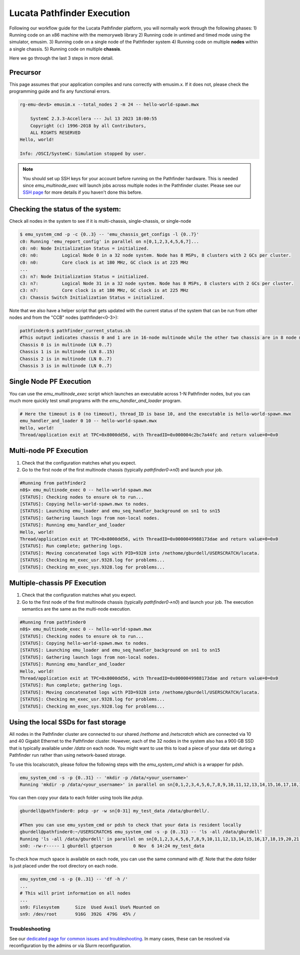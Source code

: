 ===========================
Lucata Pathfinder Execution
===========================

Following our workflow guide for the Lucata Pathfinder platform, you will normally work through the following phases:
1) Running code on an x86 machine with the memoryweb library
2) Running code in untimed and timed mode using the simulator, emusim.
3) Running code on a single node of the Pathfinder system
4) Running code on multiple **nodes** within a single chassis.
5) Running code on multiple **chassis**.

Here we go through the last 3 steps in more detail. 

Precursor
---------

This page assumes that your application compiles and runs correctly with emusim.x. If it does not, please check the programming guide and fix any functional errors. 

.. code:: shell

    rg-emu-dev$> emusim.x --total_nodes 2 -m 24 -- hello-world-spawn.mwx

        SystemC 2.3.3-Accellera --- Jul 13 2023 18:00:55
        Copyright (c) 1996-2018 by all Contributors,
        ALL RIGHTS RESERVED
    Hello, world!

    Info: /OSCI/SystemC: Simulation stopped by user.

.. note::

   You should set up SSH keys for your account before running on the Pathfinder hardware. This is needed since `emu_multinode_exec` will launch jobs across multiple nodes in the Pathfinder cluster. Please see our `SSH page <https://gt-crnch-rg.readthedocs.io/en/main/general/ssh-jump-hosts.html>`__ for more details if you haven't done this before. 

Checking the status of the system:
----------------------------------

Check all nodes in the system to see if it is multi-chassis, single-chassis, or single-node

.. code::

    $ emu_system_cmd -p -c {0..3} -- 'emu_chassis_get_configs -l {0..7}'
    c0: Running 'emu_report_config' in parallel on n[0,1,2,3,4,5,6,7]...
    c0: n0: Node Initialization Status = initialized.
    c0: n0:         Logical Node 0 in a 32 node system. Node has 8 MSPs, 8 clusters with 2 GCs per cluster.
    c0: n0:         Core clock is at 180 MHz, GC clock is at 225 MHz
    ...
    c3: n7: Node Initialization Status = initialized.
    c3: n7:         Logical Node 31 in a 32 node system. Node has 8 MSPs, 8 clusters with 2 GCs per cluster.
    c3: n7:         Core clock is at 180 MHz, GC clock is at 225 MHz
    c3: Chassis Switch Initialization Status = initialized.

Note that we also have a helper script that gets updated with the current status of the system that can be run from other nodes and from the "CCB" nodes (pathfinder<0-3>):

.. code::

    pathfinder0:$ pathfinder_current_status.sh
    #This output indicates chassis 0 and 1 are in 16-node multinode while the other two chassis are in 8 node multinode
    Chassis 0 is in multinode (LN 0..7)
    Chassis 1 is in multinode (LN 8..15)
    Chassis 2 is in multinode (LN 0..7)
    Chassis 3 is in multinode (LN 0..7)

Single Node PF Execution
------------------------

You can use the `emu_multinode_exec` script which launches an executable across 1-N Pathfinder nodes, but you can much more quickly test small programs with the `emu_handler_and_loader` program. 

.. code::

    # Here the timeout is 0 (no timeout), thread_ID is base 10, and the executable is hello-world-spawn.mwx
    emu_handler_and_loader 0 10 -- hello-world-spawn.mwx
    Hello, world!
    Thread/application exit at TPC=0x8000dd56, with ThreadID=0x000004c2bc7a44fc and return value=0=0x0
    

Multi-node PF Execution
-----------------------

1) Check that the configuration matches what you expect.
2) Go to the first node of the first multinode chassis (typically `pathfinder0->n0`) and launch your job. 

.. code:: 

    #Running from pathfinder2
    n0$> emu_multinode_exec 0 -- hello-world-spawn.mwx
    [STATUS]: Checking nodes to ensure ok to run...
    [STATUS]: Copying hello-world-spawn.mwx to nodes.
    [STATUS]: Launching emu_loader and emu_seq_handler_background on sn1 to sn15
    [STATUS]: Gathering launch logs from non-local nodes.
    [STATUS]: Running emu_handler_and_loader
    Hello, world!
    Thread/application exit at TPC=0x8000dd56, with ThreadID=0x0000049988173dae and return value=0=0x0
    [STATUS]: Run complete; gathering logs.
    [STATUS]: Moving concatenated logs with PID=9328 into /nethome/gburdell/USERSCRATCH/lucata.
    [STATUS]: Checking mn_exec_usr.9328.log for problems...
    [STATUS]: Checking mn_exec_sys.9328.log for problems...


Multiple-chassis PF Execution
-----------------------------

1) Check that the configuration matches what you expect.
2) Go to the first node of the first multinode chassis (typically `pathfinder0->n0`) and launch your job. The execution semantics are the same as the multi-node execution.

.. code:: 

    #Running from pathfinder0
    n0$> emu_multinode_exec 0 -- hello-world-spawn.mwx
    [STATUS]: Checking nodes to ensure ok to run...
    [STATUS]: Copying hello-world-spawn.mwx to nodes.
    [STATUS]: Launching emu_loader and emu_seq_handler_background on sn1 to sn15
    [STATUS]: Gathering launch logs from non-local nodes.
    [STATUS]: Running emu_handler_and_loader
    Hello, world!
    Thread/application exit at TPC=0x8000dd56, with ThreadID=0x0000049988173dae and return value=0=0x0
    [STATUS]: Run complete; gathering logs.
    [STATUS]: Moving concatenated logs with PID=9328 into /nethome/gburdell/USERSCRATCH/lucata.
    [STATUS]: Checking mn_exec_usr.9328.log for problems...
    [STATUS]: Checking mn_exec_sys.9328.log for problems...

Using the local SSDs for fast storage
-------------------------------------

All nodes in the Pathfinder cluster are connected to our shared `/nethome` and `/netscratch` which are connected via 10 and 40 Gigabit Ethernet to the Pathfinder cluster. However, each of the 32 nodes in the system also has a 900 GB SSD that is typically available under `/data` on each node. You might want to use this to load a piece of your data set during a Pathfinder run rather than using network-based storage. 

To use this localscratch, please follow the following steps with the `emu_system_cmd` which is a wrapper for pdsh. 

.. code:: shell

    emu_system_cmd -s -p {0..31} -- 'mkdir -p /data/<your_username>'
    Running 'mkdir -p /data/<your_username>' in parallel on sn[0,1,2,3,4,5,6,7,8,9,10,11,12,13,14,15,16,17,18,19,20,21,22,23,24,25,26,27,28,29,30,31]...

You can then copy your data to each folder using tools like `pdcp`.

.. code:: shell

    gburdell@pathfinder0: pdcp -pr -w sn[0-31] my_test_data /data/gburdell/.  

    #Then you can use emu_system_cmd or pdsh to check that your data is resident locally
    gburdell@pathfinder0:~/USERSCRATCH$ emu_system_cmd -s -p {0..31} -- 'ls -all /data/gburdell'
    Running 'ls -all /data/gburdell' in parallel on sn[0,1,2,3,4,5,6,7,8,9,10,11,12,13,14,15,16,17,18,19,20,21,22,23,24,25,26,27,28,29,30,31]...
    sn0: -rw-r----- 1 gburdell gtperson        0 Nov  6 14:24 my_test_data

To check how much space is available on each node, you can use the same command with `df`. Note that the `data` folder is just placed under the root directory on each node. 

.. code:: shell

    emu_system_cmd -s -p {0..31} -- 'df -h /'
    ...
    # This will print information on all nodes
    ...
    sn9: Filesystem      Size  Used Avail Use% Mounted on
    sn9: /dev/root       916G  392G  479G  45% /

Troubleshooting
~~~~~~~~~~~~~~~~~~~~~~~~
See our `dedicated page for common issues and troubleshooting <https://gt-crnch-rg.readthedocs.io/en/main/lucata/lucata-pathfinder-troubleshooting.html>`__. In many cases, these can be resolved via reconfiguration by the admins or via Slurm reconfiguration.
